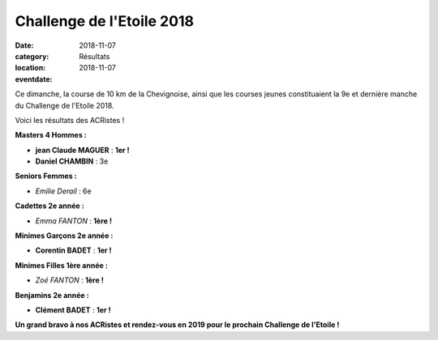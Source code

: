 Challenge de l'Etoile 2018
==========================

:date: 2018-11-07
:category: Résultats
:location: 
:eventdate: 2018-11-07

.. image:: http://assets.acr-dijon.org/chletoile.JPG

Ce dimanche, la course de 10 km de la Chevignoise, ainsi que les courses jeunes constituaient la 9e et dernière manche du Challenge de l'Etoile 2018.

Voici les résultats des ACRistes !

**Masters 4 Hommes :**

- **jean Claude MAGUER** : **1er !**
- **Daniel CHAMBIN** : 3e

**Seniors Femmes :**

- *Emilie Derail* : 6e

**Cadettes 2e année :**

- *Emma FANTON* : **1ère !**

**Minimes Garçons 2e année :**

- **Corentin BADET** : **1er !**

**Minimes Filles 1ère année :**

- *Zoé FANTON* : **1ère !**

**Benjamins 2e année :**

- **Clément BADET** : **1er !**



**Un grand bravo à nos ACRistes et rendez-vous en 2019 pour le prochain Challenge de l'Etoile !**
